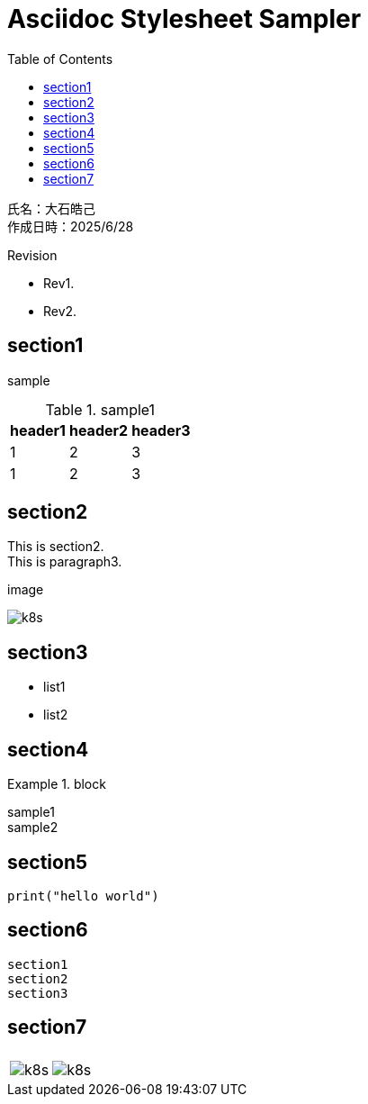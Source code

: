 :toc: left
:stylesheet: ./styles/style.css
:imagesdir: ./Images
:hardbreaks-option:

# Asciidoc Stylesheet Sampler

[.text-right]
--
氏名：大石皓己
作成日時：2025/6/28
--

.Revision
****
* Rev1.
* Rev2.
****

## section1
sample

.sample1
[cols="a,a,a",options="header,autowidth"]
|===
|header1|header2|header3
|1|2|3
|1|2|3
|===

## section2
This is section2.
This is paragraph3.

.image
image:k8s.png[]

## section3
* list1
* list2

## section4
.block
====
sample1
sample2
====

## section5

[source,python]
----
print("hello world")
----

## section6
....
section1
section2
section3
....

## section7

[cols="a,a"]
|===
||
|image:k8s.png[]
|image:k8s.png[]
|===